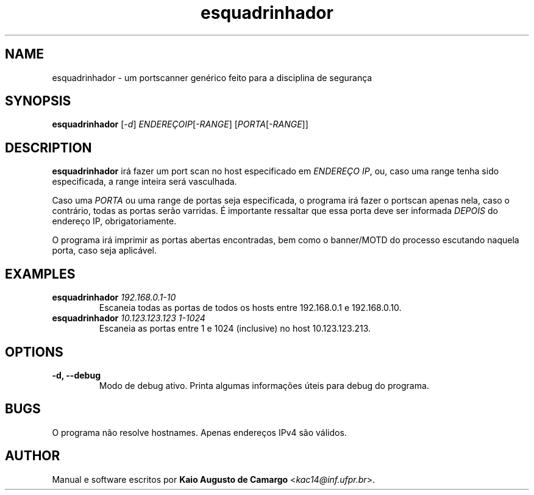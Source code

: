 .TH esquadrinhador 1 "Março 2018" "versão 0.1" "Tópicos em Segurança"
.SH NAME
esquadrinhador \- um portscanner genérico feito para a disciplina de segurança
.SH SYNOPSIS
.B esquadrinhador
[\fI\-d\fR] \fIENDEREÇOIP\fR[\fI\-RANGE\fR] [\fIPORTA\fR[\fI\-RANGE\fR]]
.SH DESCRIPTION
.PP
.B esquadrinhador
irá fazer um port scan no host especificado em \fIENDEREÇO IP\fR, ou, caso uma range tenha sido especificada, a range inteira será vasculhada.
.PP
Caso uma \fIPORTA\fR ou uma range de portas seja especificada, o programa irá fazer o portscan apenas nela, caso o contrário, todas as portas serão varridas. É importante ressaltar que essa porta deve ser informada \fIDEPOIS\fR do endereço IP, obrigatoriamente.
.PP
O programa irá imprimir as portas abertas encontradas, bem como o banner/MOTD do processo escutando naquela porta, caso seja aplicável.
.SH EXAMPLES
.TP
\fBesquadrinhador\fR \fI192.168.0.1\-10\fR
Escaneia todas as portas de todos os hosts entre 192.168.0.1 e 192.168.0.10.
.TP
\fBesquadrinhador\fR \fI10.123.123.123\fR \fI1-1024\fR
Escaneia as portas entre 1 e 1024 (inclusive) no host 10.123.123.213.
.SH OPTIONS
.TP
.B \-d, \-\-debug
Modo de debug ativo. Printa algumas informações úteis para debug do programa.
.SH BUGS
O programa não resolve hostnames. Apenas endereços IPv4 são válidos.
.SH AUTHOR
Manual e software escritos por \fBKaio Augusto de Camargo\fR <\fIkac14@inf.ufpr.br\fR>.
